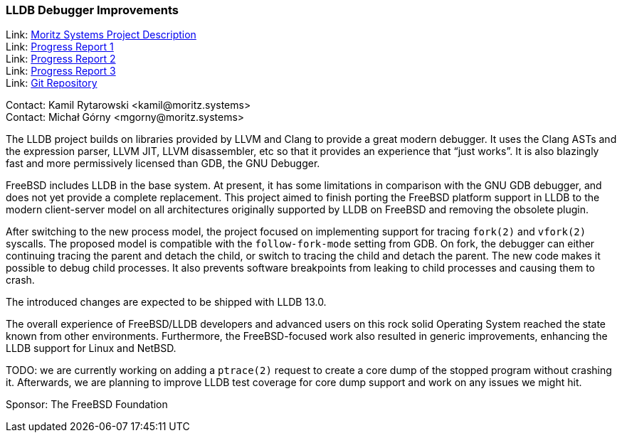 === LLDB Debugger Improvements

Link: link:https://www.moritz.systems/blog/lldb-freebsd-cpu-target-support-and-userland-debugging-improvements/[Moritz Systems Project Description] +
Link: link:https://www.moritz.systems/blog/freebsd-remote-process-plugin-on-non-x86-architectures/[Progress Report 1] +
Link: link:https://www.moritz.systems/blog/freebsd-legacy-process-plugin-removed/[Progress Report 2] +
Link: link:https://www.moritz.systems/blog/lldb-support-for-fork-and-vfork/[Progress Report 3] +
Link: link:https://github.com/moritz-systems/llvm-project[Git Repository]

Contact: Kamil Rytarowski <kamil@moritz.systems> +
Contact: Michał Górny <mgorny@moritz.systems>

The LLDB project builds on libraries provided by LLVM and Clang to provide a great modern debugger.
It uses the Clang ASTs and the expression parser, LLVM JIT, LLVM disassembler, etc so that it provides an experience that “just works”.
It is also blazingly fast and more permissively licensed than GDB, the GNU Debugger.

FreeBSD includes LLDB in the base system. At present, it has some limitations in comparison with the GNU GDB debugger, and does not yet provide a complete replacement.
This project aimed to finish porting the FreeBSD platform support in LLDB to the modern client-server model on all architectures originally supported by LLDB on FreeBSD and removing the obsolete plugin.

After switching to the new process model, the project focused on implementing support for tracing ``fork(2)`` and ``vfork(2)`` syscalls.
The proposed model is compatible with the ``follow-fork-mode`` setting from GDB.
On fork, the debugger can either continuing tracing the parent and detach the child, or switch to tracing the child and detach the parent.
The new code makes it possible to debug child processes.
It also prevents software breakpoints from leaking to child processes and causing them to crash.

The introduced changes are expected to be shipped with LLDB 13.0.

The overall experience of FreeBSD/LLDB developers and advanced users on this rock solid Operating System reached the state known from other environments.
Furthermore, the FreeBSD-focused work also resulted in generic improvements, enhancing the LLDB support for Linux and NetBSD.

TODO: we are currently working on adding a ``ptrace(2)`` request to create a core dump of the stopped program without crashing it.
Afterwards, we are planning to improve LLDB test coverage for core dump support and work on any issues we might hit.

Sponsor: The FreeBSD Foundation
